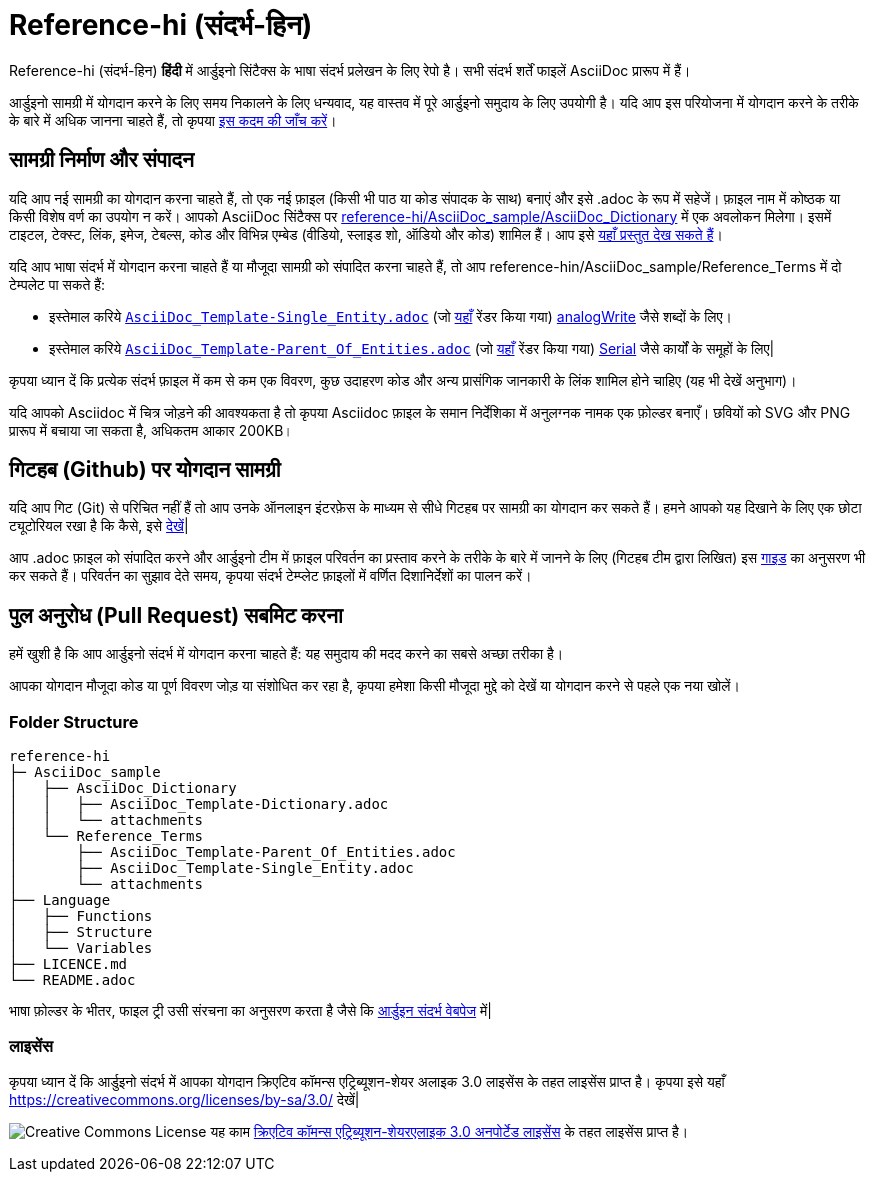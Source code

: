 = Reference-hi (संदर्भ-हिन)

Reference-hi (संदर्भ-हिन) **हिंदी** में आर्डुइनो सिंटैक्स के भाषा संदर्भ प्रलेखन के लिए रेपो है।  
सभी संदर्भ शर्तें फाइलें AsciiDoc प्रारूप में हैं।

आर्डुइनो सामग्री में योगदान करने के लिए समय निकालने के लिए धन्यवाद, यह वास्तव में पूरे आर्डुइनो समुदाय के लिए उपयोगी है। यदि आप इस परियोजना में योगदान करने के तरीके के बारे में अधिक जानना चाहते हैं, तो कृपया https://create.arduino.cc/projecthub/Arduino_Genuino/contribute-to-the-arduino-reference-af7c37[इस कदम की जाँच करें]।

== सामग्री निर्माण और संपादन
यदि आप नई सामग्री का योगदान करना चाहते हैं, तो एक नई फ़ाइल (किसी भी पाठ या कोड संपादक के साथ) बनाएं और इसे .adoc के रूप में सहेजें।  
फ़ाइल नाम में कोष्ठक या किसी विशेष वर्ण का उपयोग न करें।  
आपको AsciiDoc सिंटैक्स पर https://raw.githubusercontent.com/arduino/reference-hi/master/AsciiDoc_sample/AsciiDoc_Dictionary/AsciiDoc_Template-Dictionary.adoc[reference-hi/AsciiDoc_sample/AsciiDoc_Dictionary] में एक अवलोकन मिलेगा।  इसमें टाइटल, टेक्स्ट, लिंक, इमेज, टेबल्स, कोड और विभिन्न एम्बेड (वीडियो, स्लाइड शो, ऑडियो और कोड) शामिल हैं। आप इसे https://www.arduino.cc/reference/hi/asciidoc_sample/asciidoc_dictionary/asciidoc_template-dictionary/[यहाँ प्रस्तुत देख सकते हैं]।

यदि आप भाषा संदर्भ में योगदान करना चाहते हैं या मौजूदा सामग्री को संपादित करना चाहते हैं, तो आप reference-hin/AsciiDoc_sample/Reference_Terms में दो टेम्पलेट पा सकते हैं:

* इस्तेमाल करिये  https://raw.githubusercontent.com/arduino/reference-hi/master/AsciiDoc_sample/Reference_Terms/AsciiDoc_Template-Single_Entity.adoc[`AsciiDoc_Template-Single_Entity.adoc`] (जो  https://www.arduino.cc/reference/hi/asciidoc_sample/reference_terms/asciidoc_template-single_entity/[यहाँ] रेंडर किया गया)  http://arduino.cc/en/Reference/AnalogWrite)[analogWrite] जैसे शब्दों के लिए।
* इस्तेमाल करिये  https://raw.githubusercontent.com/arduino/reference-hi/master/AsciiDoc_sample/Reference_Terms/AsciiDoc_Template-Parent_Of_Entities.adoc[`AsciiDoc_Template-Parent_Of_Entities.adoc`] (जो  https://www.arduino.cc/reference/hi/asciidoc_sample/reference_terms/asciidoc_template-parent_of_entities/[यहाँ] रेंडर किया गया) link:http://arduino.cc/hi/Reference/Serial[Serial] जैसे कार्यों के समूहों के लिए|

कृपया ध्यान दें कि प्रत्येक संदर्भ फ़ाइल में कम से कम एक विवरण, कुछ उदाहरण कोड और अन्य प्रासंगिक जानकारी के लिंक शामिल होने चाहिए (यह भी देखें अनुभाग)। 

यदि आपको Asciidoc में चित्र जोड़ने की आवश्यकता है तो कृपया Asciidoc फ़ाइल के समान निर्देशिका में अनुलग्नक नामक एक फ़ोल्डर बनाएँ। छवियों को SVG और PNG प्रारूप में बचाया जा सकता है, अधिकतम आकार 200KB।

== गिटहब (Github) पर योगदान सामग्री
यदि आप गिट (Git) से परिचित नहीं हैं तो आप उनके ऑनलाइन इंटरफ़ेस के माध्यम से सीधे गिटहब पर सामग्री का योगदान कर सकते हैं। हमने आपको यह दिखाने के लिए एक छोटा ट्यूटोरियल रखा है कि कैसे, इसे https://create.arduino.cc/projecthub/Arduino_Genuino/contribute-to-the-arduino-reference-af7c37[देखें]|

आप .adoc फ़ाइल को संपादित करने और आर्डुइनो टीम में फ़ाइल परिवर्तन का प्रस्ताव करने के तरीके के बारे में जानने के लिए (गिटहब टीम द्वारा लिखित) इस  https://help.github.com/articles/editing-files-in-another-user-s-repository/[गाइड] का अनुसरण भी कर सकते हैं।  
परिवर्तन का सुझाव देते समय, कृपया संदर्भ टेम्प्लेट फ़ाइलों में वर्णित दिशानिर्देशों का पालन करें।


== पुल अनुरोध (Pull Request) सबमिट करना
हमें खुशी है कि आप आर्डुइनो संदर्भ में योगदान करना चाहते हैं: यह समुदाय की मदद करने का सबसे अच्छा तरीका है।

आपका योगदान मौजूदा कोड या पूर्ण विवरण जोड़ या संशोधित कर रहा है, कृपया हमेशा किसी मौजूदा मुद्दे को देखें या योगदान करने से पहले एक नया खोलें। 

=== Folder Structure
[source]
----
reference-hi
├─ AsciiDoc_sample
│   ├── AsciiDoc_Dictionary
│   │   ├── AsciiDoc_Template-Dictionary.adoc
│   │   └── attachments
│   └── Reference_Terms
│       ├── AsciiDoc_Template-Parent_Of_Entities.adoc
│       ├── AsciiDoc_Template-Single_Entity.adoc
│       └── attachments
├── Language
│   ├── Functions
│   ├── Structure
│   └── Variables
├── LICENCE.md
└── README.adoc

----

भाषा फ़ोल्डर के भीतर, फाइल ट्री उसी संरचना का अनुसरण करता है जैसे कि https://www.arduino.cc/reference/hi[आर्डुइन संदर्भ वेबपेज] में|

=== लाइसेंस

कृपया ध्यान दें कि आर्डुइनो संदर्भ में आपका योगदान क्रिएटिव कॉमन्स एट्रिब्यूशन-शेयर अलाइक 3.0 लाइसेंस के तहत लाइसेंस प्राप्त है। कृपया इसे यहाँ  https://creativecommons.org/licenses/by-sa/3.0/ देखें|

image:https://i.creativecommons.org/l/by-sa/3.0/88x31.png[Creative Commons License, title="Creative Commons License"] यह काम https://creativecommons.org/licenses/by-sa/3.0/deed.en[क्रिएटिव कॉमन्स एट्रिब्यूशन-शेयरएलाइक 3.0 अनपोर्टेड लाइसेंस] के तहत लाइसेंस प्राप्त है।
